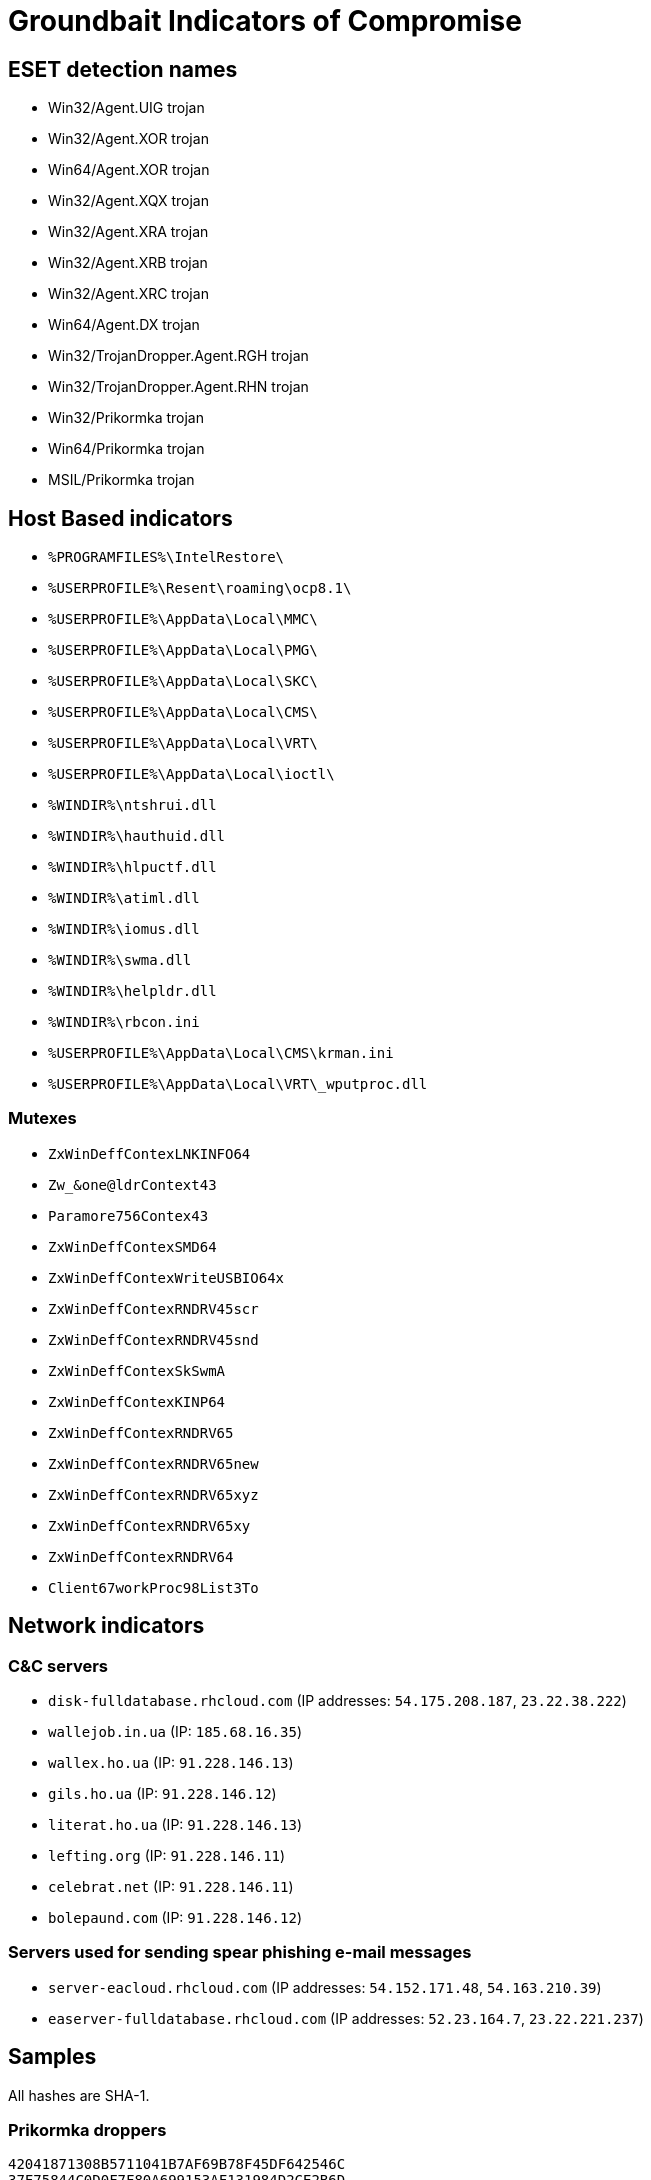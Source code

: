 = Groundbait Indicators of Compromise

== ESET detection names

- Win32/Agent.UIG trojan
- Win32/Agent.XOR trojan
- Win64/Agent.XOR trojan
- Win32/Agent.XQX trojan
- Win32/Agent.XRA trojan
- Win32/Agent.XRB trojan
- Win32/Agent.XRC trojan
- Win64/Agent.DX trojan
- Win32/TrojanDropper.Agent.RGH trojan
- Win32/TrojanDropper.Agent.RHN trojan
- Win32/Prikormka trojan
- Win64/Prikormka trojan
- MSIL/Prikormka trojan

== Host Based indicators

- `%PROGRAMFILES%\IntelRestore\`
- `%USERPROFILE%\Resent\roaming\ocp8.1\`
- `%USERPROFILE%\AppData\Local\MMC\`
- `%USERPROFILE%\AppData\Local\PMG\`
- `%USERPROFILE%\AppData\Local\SKC\`
- `%USERPROFILE%\AppData\Local\CMS\`
- `%USERPROFILE%\AppData\Local\VRT\`
- `%USERPROFILE%\AppData\Local\ioctl\`
- `%WINDIR%\ntshrui.dll`
- `%WINDIR%\hauthuid.dll`
- `%WINDIR%\hlpuctf.dll`
- `%WINDIR%\atiml.dll`
- `%WINDIR%\iomus.dll`
- `%WINDIR%\swma.dll`
- `%WINDIR%\helpldr.dll`
- `%WINDIR%\rbcon.ini`
- `%USERPROFILE%\AppData\Local\CMS\krman.ini`
- `%USERPROFILE%\AppData\Local\VRT\_wputproc.dll`

=== Mutexes

- `ZxWinDeffContexLNKINFO64`
- `Zw_&one@ldrContext43`
- `Paramore756Contex43`
- `ZxWinDeffContexSMD64`
- `ZxWinDeffContexWriteUSBIO64x`
- `ZxWinDeffContexRNDRV45scr`
- `ZxWinDeffContexRNDRV45snd`
- `ZxWinDeffContexSkSwmA`
- `ZxWinDeffContexKINP64`
- `ZxWinDeffContexRNDRV65`
- `ZxWinDeffContexRNDRV65new`
- `ZxWinDeffContexRNDRV65xyz`
- `ZxWinDeffContexRNDRV65xy`
- `ZxWinDeffContexRNDRV64`
- `Client67workProc98List3To`

== Network indicators

=== C&C servers

- `disk-fulldatabase.rhcloud.com` (IP addresses: `54.175.208.187`, `23.22.38.222`)
- `wallejob.in.ua` (IP: `185.68.16.35`)
- `wallex.ho.ua` (IP: `91.228.146.13`)
- `gils.ho.ua` (IP: `91.228.146.12`)
- `literat.ho.ua` (IP: `91.228.146.13`)
- `lefting.org` (IP: `91.228.146.11`)
- `celebrat.net` (IP: `91.228.146.11`)
- `bolepaund.com` (IP: `91.228.146.12`)

=== Servers used for sending spear phishing e-mail messages

- `server-eacloud.rhcloud.com` (IP addresses: `54.152.171.48`, `54.163.210.39`)
- `easerver-fulldatabase.rhcloud.com` (IP addresses: `52.23.164.7`, `23.22.221.237`)

== Samples

All hashes are SHA-1.

=== Prikormka droppers

----
42041871308B5711041B7AF69B78F45DF642546C
37F75844C0D0F7F80A699153AF131984D2CE2B6D
029F054A52FE93B0CD6C4D1D815A795EAE9CAAB4
66C143D7C33666903B174F4B94D609BE8791914D
60351035ECDEED071E3FB80AFFE08872A0B582C9
0296191B323900B2BC014E2ACB5E0614C679B682
1BF0E90027EF798727A4496B1928F1FA79146051
76CAE58E4DF4D029155BF2E44BA0F8075DC99020
C0FBE31F1E6E56E93932076BA55A5229E22B5C4A
CF09B0CD03C9D0553F0B82827C989D04F1A1FAF1
7C28B907E1053F825478A74FDC1090FBF71DD878
D7F35B66C554EE1076279DF54C4E931651A7A211
2B0FB236DDC0098ADDF051531912FC2601FFCCDC
EAB122E5857DF838469B5B00DA0A3BD06DF8DA05
00BCCEBB7614BA270CA2908EE5711F25D3740E7E
F908824DB35EFD589449D04E41F8BCEA057F6E52
A8CED2FF8F3D4B77160CB81843652D971469A30B
6002357FB96A786401BAA40A89A85DBA3A7D7AD4
E3E9CA2AC83CFADD80FECD002B377B6B41AC5250
EAFC458AAC3F1564E940BAC7D45C1E659636CC86
FCBC8C75246511F9E4D49FE501F956A857FACE84
803C48A93785581AA89422B6B1E73677BF8DC749
87C34623EBEC481FD430F6CE26849220C641742C
A1EE4E4BA27B4035F29FA6AB943AE072D42E65B8
19AAB5FAE0809F87EF27A18208A3C0C52DEA182A
C88218C2C23555D5E39596B2110BDA54A7AD50DB
EC16141D6C0399B74A26B7B572580B3AC4CBC811
76B77E40182DA242307272B9F77132ABB0B46515
7AB44936E5545C5778C697ABCC20FD8955E35F36
86DD049877B564158020AB9B1A6CA3C30371979D
8665C7A753BA5F619FE79D52DC49724F17D81DAC
8839ED42EC1440CBF30CC345F11B88450EA8FE46
4D2C8CD6C514202CBC133347E2C35F63F03A77BF
CDF0734730EA786AD2D3B0E9D0D82F85D3C4AD07
99345C5E6FC6901B630C044DD5C6A5015A94B046
93FE501BCDF62060798E35643B7E5F4E3FFF05A6
1287205FE5B83583CB28D39D965D182EA1DFCFDB
C0C4DB689F393A26611B7F8FE08F38B456A173DA
3F867CF4AE4B1232B08E40ADABE7BC21EF856FE2
E9A2B1611EDC105FBA65AFFCDAB062D6FA5C67B0
ADDF8193442D145C6BCB4C54B95A5CFE759C6436
CD5AA66AD7C8D418F19B486211591E31B5B74AB6
8A01C06DF6E59F1513146DFE07936E4ACA59B152
E35081B99C5445952AD4E204A4C42F06D7C3707D
A6D8431EFBA501864C4646A63071D28B30EEBF99
613F631D0E384954D2FEA5BE39124AD821C8E5D6
D45CECD9DDD79259C6518300ED77257A9ABBDF92
642033A50EF2C51E1F391D85ED870B09A308469A
FD95C6B33AF4B29EFBD26D388C50164C3167CB68
9A578C7C305BE62167EF87AB52E59A12F336186A
FE9F5018198567F3D3FB3AA09279C65DBE981171
62487DD8EC172462F9B4CBB790EF6F7878D20352
E397F1D784B4A9EEE7EEAC427C549A301DEC0C7C
E8A2734C3FFECB76DD4D1C28D646EE59188BE7BF
8DF79B2734BCD83B3D55FF99521D10E550DFCFF3
64D31BBCF8E224E06BB5F1B350D2F18BFDD78A8E
D5B785F8F92C7588CFAD7A1A21DAFFA6EB9CFA5C
8327A743756FA1B051725BF8EC3FDD9B9E844E9A
98440EC18A7E78925CB760F5016111115C89F1F8
6E56BC6023085D6E88668D1C66B91AB5AA92F294
160CF2ABB25495188A0ACB523BD201B0369CFFD2
6E5A098A3EDDEEC2E4986DE84FB00D7EA7EE26B8
8358EA16A0DE64994FBECE1AAC69E847F91BB1B3
3A6C8CB6688E2A56057BA9B3680E5911D96B2C8C
AB011CD03B3F211F43930AABD909B5611A829D9D
279711B6828B6CF642C0DAB4D16411C87956F566
2BF9CA8B16BCD679AFB6E9E53C3BB0B04E65044A
9551C390B2DF178DED895D531F440FDDBAE122AA
BB8D93A4049968C6D5A243DCFB65A6F4B4DE22A2
80CB14652E8251C79187DF8A01D29ABD46A3118C
6E24C2403DAFAE05C351C5A0A16E2B6403E0F398
09EA7B2F67797915BBFED16F0B21E4E31F4980A3
0AA48DEE8F528B037D8D72AAD039BB2759F362E3
40D7D09053BF60925CBB820417A42DBC6293E017
A6600BD9752E041ED7EE026123A60B19C96259AB
506CCEBDAC5754D1E20D9C3FB280CEC7782EEA6E
40F33CD2AD98FE1E6BF4AB199021498F9E3125A1
9F03A4E0ACD38635104292B8054485E6BF898C48
B373BF4B3AA28FF6D373DA5EAA848AF9772F6454
FD83C2484E2986F22B09623E5971AA54FBD8BCD3
065B075293968732F2BE433B7B492869E4260EE5
B358687593FEBDFD0E1858726098DCFD61D9F8B5
FD2FBB8E4676673A35276B46F2C74562703BCF39
CCD19FD4A1408FCD855B7909578340846904E707
9D84665C00F81C2835E2A41711A139547351D850
69536CAF0522C1A915D6AC4C65177A26EFA7944B
243421FE7C1FC007EFA0C9CCAB6F6E2A0C94FCC2
5B7D6D7C3C4AD74A7F1E32B780776DB41FF18DDD
4418A32BBD215F5DE7B0063B91731B71804E7225
EE1E5D95FCAD429126944804D80D7C2412AF492E
E494328255EF2B9ED9B332EE845513A93339217F
6B53A3A3CB9D87D5925C82839015DAD16042C2FF
----

=== Prikormka early versions

----
1B8BC6924F4CFC641032578622BA8C7B4A92F65E
B5F1B3BD6AD281C8EB9D633A37E0BE63B97A8BEB
BCEDAB81CC5F4D2EA1DA8A71F91DF6E16362723B
DC52EE62B94DC38790C3EF855CE5773E48D6CD55
44B6B8375CF788076C0DD64A93E27F69A01F5DFD
539033DE14539D485481549EF84C9E49D743FC4C
----

=== Prikormka *PERSISTENCE* modules

----
AD9A6F7BA895769844663B4936E776239D3A3D17
E1B5CD1978F6C6D72AA6B07ADD1EE83E9BB8480D
6E312A999EE7DCD9EC8EB4F0A216F50F50EB09F6
8F8BD3C4CE2F932ABFB31B9F586C40D1E22EE210
3F8D8B20B8FCC200939BBB92FB3B93BB3B4ECD24
756730D1C542B57792F68F0C3BC9BCDE149CF7C6
4F1441F16E80272F488BB114DB6508F0BB9B9E1B
2E1C7FFAB7B1047E3438E6BA920D0914F8CC4E35
3C9990B5D66F3AE9AD9A39A10AC6D291DD86A8F9
CC7091228C1B5A0DAF39ECDA570F75F122BE8A16
26FAEAAE2C042C0A416287A7C54D63D5B4C781B3
854F7CB3A436721F445E0D13FB3BEFF11BF4153D
0596EFE47D6C143BE21294EB4E631A4892A0651A
7DAE2A15E364EE06C9301236AE8FC140884CEA95
C2F720DEF2264F08E5211671D46E73311DC6C473
36215D9A691D826E6CEBC65925BFA6B579675158
0354A768508F6B9D88588641397B76A0CBB10BF2
1790B3D73A5DD676D17B39C01A079DEBD6D9F5C5
2F1E4AF1A5A95B3483E901ABDD96454C57419BA4
53174F09C4EDB68ED7D9028B86154B9C7F321A30
FCD81737FF261A84B9899CB713933AA795279364
----

=== Prikormka *DOWNLOADER* modules

----
D12CD6C4CA3388B68FCF3E46E206064CAA75F893
C2EA09D162BDAD2541C97D30A4E171F267305671
C10D6E4ADB3B29C968D7F3086C8E7005DD1E36F4
CE4605994E514086ADA5A767296DB66D7EA84175
148218ECDDE9ECC19B1343080884EB819783D9B2
5B256971F332498ACC833B36CBE9AD0CEC71384C
4A8452575FF69BDD0806AA8915E459E8ADC66DF1
04DFC621649511E1AB6CB800124DD5E2874A1629
D51863CBC1AC4BFC2B87F247DC75975E2A9CD992
C8AF6A8270CBD030F09C24888480AEF093ACCF48
EF127184967BE14A3719978E0236FFF5C0AF811B
2FF9E3AB4912A4AEA3C511D9355B8EDD13888E2A
40B163E8E74397E69F18805BD7DAB67F06D3D9E2
A8DFCD6CDB0755966F3D6766B94989CDAA0C35F9
6D4A80FE57D57B43DAF85401DFDD2CDA48D1F023
7844678942383F8116BAC656BC56D4B230FF62E8
8B9460431296DAF13BBE8D0F81EBFC19A84BB741
995EE9772DDDF2D6B4A55ACF26FA41F40786532D
ED7B147766C1370367D277F7BA7E354DBDDE5E09
37316B972F5C22D069764800475EED7CD3279802
1DF0B7239E48CF8E7391085BE5B835C892A5B3E8
0323D1C5D565627C32FF08780A59EB45D6C0C7C3
4673475BD3307FE8869ACA0402B861DDE5EC43AC
F38CFC487481D2B0167E5B76F06500BC312081B6
35159C96F695B96773C5C1DCF8206DBE75A83D86
----

=== Prikormka *CORE* modules

----
2A64606DB1DB872E7176F0C6C3FF932E2146BFC9
328DE44A4B6140EF49CE1465482EFE0E4C195399
520AA689066D0C69F6FD9C623E263211022CCF21
790367A2032951488FC6F56DCF12062AE56CAA61
551CD9D950A9C610E12451550BD6A3FBF5B00B77
EF3244AB1DF7D74F1FC1D8C3AF26A3D3EA4364A5
1636112D8441A6616B68CBE9DC32DDB5D836BBA1
8A57E5EED18A6DB6F221B1B9E8831FE4A9CAD08C
DCB813E5D2A1C63027AADC7197FD91505FD13380
A360EAC305946FF468E1A33E84ED38176D95CAC9
8F67C4BD2EE7C68249DCD49AD7A3924D3EC6810C
C020EFFD3C7AD06907ECFEA424BE1DCB60C7447D
D2A98115DF0C17648CCB653AF649D24B528B471D
D7EEB8DB22AAD913B38E695A470E8B2F1440D4D3
154AA820D552ABD65C028DED7E970C8DEFA8C237
83B492A2905CE6ACFADE43AB52BF52E6F02FDCD5
4F945A3B3EB058668C3DFC0A8469B42E16C277A7
963963004E4CA0D966D84324EC8ED3694F6A7F5B
9DE8860AD499E64F8BDCFC800DDAFF49D4F948E5
C9C2510654081D621A5B1768520D7D7C04219FCB
9D025A015FDB720C0FDEBCFE54661F3ACED94E3E
D09B6194453BFC59EB438E455D14621B280DF4A6
1A865E934EFF339A826979C70A2FC055E3C9D12F
4C5F412C915FB3F178A81BC4FBDA336F69A22086
7372639A9E5C274DFFAA35ABF4C8E7A0BEBD4305
311672ECB756E52AD396227DD884D1C47234961A
7A22E549BE02F7F4753BB9CBA34079CEB15CA381
6AB00FCABC6BC06586F749F54C4955592285608C
66248AE0A3D6B5091C629343CC535F98E08A2947
0DD8E1922CEB96061C9F6678728DD45CBDC6F675
A093993B9488A9427300B2AC41460BE8164A0F9A
6D861826206D834A224583898BE6AF1A3D46E7CF
64679BDB8A65D278CDA0975F279D8881E1ABD40A
92476C6AE5F976C58D11BDD956878451F361776D
202637EF3C9B236D62BE627C6E1A8C779EB2976B
C41BB97C203D6221FB494D732CB905FF37376622
986E739948E3B5C303F7766F9F9AF3D2E1A5BCA7
3AB61FEC417686AFC1AC430AAF5A17254D05A14A
0D7785E53AB1A7F43902AFF50E7A722C0E0B428F
B5EEAE045F1082438E4C7B7F12F7F4630043A48E
57E345893F508F390F2947E83092A47D845EA445
C9756E95679EAD052D53ADCFA39BB4B1402C9126
D864067BFA52383BC012BA1AAF8FFB893D419C07
CDD58347F873EB7E0BC602DA9930A519683C67C7
DFABE31E58334C873AEDD361D69D5C80016F9F42
625D822EE0D95C6E581B929C6C4E4B44D749D2BB
A224A76DABE62BD7CA055CA1119108AD5812AF06
E4C56D11E84497EEC3E275043E36845EB2F3F57E
B43713CBD307BC12AD7BA61C87975F74221A3439
AED9C3BCA2B42889A9110B92D3D31B5FD3324BDF
6AE2C768D932EDA538983DD7A50CF7DE14BF54D2
BE73A2C17AAE689BC1A20761850374636B67BF0F
80FFA899CB3A6595FAFA66421BCCD6E5AAAD8552
7C5F7296DDDA9B188B572DF348843F822BD6ED21
F9EB705D8A1EDC7FF9B93D9CF9211840C4482865
7979BEC789770860A6F12B7A7D41470DE4AFC873
6DF75137E8966537BB921EAB30DF4F7BC2C6FEB4
2115C50CAF8D1B365D78818DF84A8CE29F7FD9E8
AFDAD724A2C351C750DB43688D107B1300B1D1D4
64002D2C4C6678776C64BB018736C9B0745F47F4
7843CB7DE03C8B564FD72D923B4BD6D28A466A3C
EB4647CA60FEA9049A34EC59D9658946A2C26D9D
ED3D4EEF28174F60F1653F35000B871F6E023D21
860D0CDFC065E91083979DD50A72251C26A638A4
FC2C689C507FED54432AD1726E524B38F52B187A
D219640BA205A7013A23BA19CD6C2B32439F105E
DE60C2A81AE2F3E5DBD2B2D0DBEBDB56FED62F7C
D38FDAE48EABF2642F3327FAC865B079233CC7C6
B23995462751EDFAD19B72BEA4A047CC89533A59
88ED6686CF59F12AA984216EC60097C4BD319007
DEF9B207BFD7C6D4B216DF2B37C33CD851DC7FE1
8D49305FD140B179D2293FBAFF6E7CE46A03AF16
F35B1D2165EC00A56EE6DE89D09963DD3FD02744
B42234F5A5EFB6423E9D4904BA282127F1282C8E
326ADEA3AC1F8FAC3B522E6B47941263DA110A42
3E023A83EAA85A77B935B2D3A00AEB5B1ADCD9CC
129B852E62CB7BF487D5F37E17F6E3CC9A838DB8
F030559F81B8DC3CC0DED6C46C6D1BBB67A2CA65
3C904AFB938EFCF210F388E5AA46379AEADBCD50
D8921385ADAFF131C9D452A4D9BBA2C7D755880E
915F7F5471A94A6E095EE8D90FCFE84E7A5FE1D5
0DB71AA8B51FAACEA7D4C5819EC6AF9C342D02FD
A4847B06E603E90640051FCDD5D1515F007F7BD5
7C9E4CC3F5B260439D69E93376AA668BF32123D0
3246B5F43756DC8DC4438933005DF66A3C8CE25F
E97B383E3CF55D0792F22D57273C18848B849C6E
7C6FA82657B291FAFE423B7B45D0ED732F4D5352
4595EAB593594860985F5FB501B85386F1F1A5B8
45F1F06C3A27CE8329E2BDCDEEA3C530711B5B72
476DCA86DE7AF1F15327084021A3BB7F42818248
70A362985D5237ACD6282E16A238B0FDB1002A1F
73596D1587549DC234588FCB5666BEEFD7C90D81
97958B3124EC5DCAB64DD88A1E97E6B585B04628
B47640C4952ACC2705F7EAD9E8EAA163059FD659
596F945AB52AE0E780905E150ACD2017AB2ECDFC
5CEFFF9C7D016364D40F841CB74D65BB478BA0C6
424DD485FA8572DB84CF6845C27C1F8679A61AEC
099C5611F3BDBB8D453DFBF7967F30891906FF2C
7C2587B85178AD89389D957F11AF1065C46F66DB
840AFB728FDA57195E53F225CB3F6E788B96A579
12ACC64605D4FE2F3CEEEFBD0A7C4FD655E6AEAA
----

=== Prikormka *DOCS_STEALER* modules
----
BA434FB6169E8A1785E353EEBF9B907505759A07
A34BD2A059F57FB1FE281A2BD7247A9A72A467B8
04DEB60B6A1D53448EFFB34EA7C55E6916FE32B1
C75D8850273431A41F0EFCF8F74E86BCFE1DFA5A
7C9CB1619FFCF36B32273E1A78A58D817D2B7C8C
A580856FA6AC3159F0A7E91D5992810B953A36A1
5C82CA8B2E8320E6B6C071CCB0D4EF9B03001CAA
7275A6ED8EE314600A9B93038876F853B957B316
9286B96452C519D5E1E74D1CDDBDD76B51F4FBAA
FAB3B3371AA5878B6508DA487735E3A674A9F61B
0D4839F99C30AD76E082851A214A32116CE932A7
652B012E0ACACB78221CAA7A3C3EE461F07264EA
----

=== Prikormka *KEYLOGGER* modules

----
BFDCD0A3F7495C43D8D42B4272BDC90695DC44D7
CC42C6BEEB70D3A9BC7E1159C644E54DE2BE5CBC
6A4F24665569DD61FD29AF8FDCB3E2C90961DFF0
D1DA3076830813EC6FFF0B0DE3462BB5B713A090
E6D92C025CF726B08288B6798AEEFCF550D51C31
0B81BA761C6BA88C0AFC682693D99355E55F5A76
0CDC66ACBB5B7D6FAA85F7DF8D747A96CED7A9BD
194316ADC74AEDED98EE2696B4AB54900A6EDF15
45959818DBA4924E129E22CF1B0BDF02C2DD7B49
820EAC424FC27296FE725E1C5DAA8F6C53E104A7
25D6F1EFD758AACE399C6D62A89BE039281CFF69
722E1CDA3C516D43F17A6D4F5F1390D16113BC30
DE966273DD5AD4DAA01562109932EBD39A13A5A2
----

=== Prikormka *SCREENSHOTS* modules

----
645DFA35E41F6442793CF7647A75956E05563DE8
AD74ABEA34A20D0196A152E6668E3C29135B22D4
----

=== Prikormka *MICROPHONE* modules

----
FCE83DF7018A49072F9A28A8E135EB00C011D9EB
2C76974722287C7CDB0FCA2BC6CCEDEE62E77D24
----

=== Prikormka *SKYPE* modules

----
C3AA3DBD33751F85002F2F65562098F516737435
2A0EA9E0F3F8E6507D212640594ACF52910275E9
1BB3BBCA79BA45E4215DFC2A6960E03BA60A2B71
0CB528C69706A6513A0E70D3A07A75822F79E6EC
423BCEFC82A14258BDC2CD9740454D28F894DC06
FEAB6E92B905114980B5633F8742E4A7DCD0B4FA
BB6CE0957F7E8430007FA4DE1E47C190E1C97AC5
658DF9B4BB13459A9507466BB7D22B723C85D1C5
6C24E244A0DDA2CADED4D1B5CC8B820A46DC19F4
----

=== Prikormka *LOGS_ENCRYPTER* modules

----
D5C2C7C3D670D63AD6998848747A0418665EA2CB
352C36ED1BF7EB74C9649615F9A40C13D80EE55D
6740A385AB33B9CC3EC22FB7971F93538BE44997
22F10F17AB9F18D9BF1FE9EEEA413A9787B29D4C
E95458CA9663E4FAB94DD232121D5E994A76015D
2BD3FE012486BD89C87858CC4C3DC9D86742738C
----

=== Prikormka *GEOLOCATION* modules

----
50CCCD576A815AC8EFFB160A628646C876DF8CB0
----

=== Prikormka *OS_INFO* modules

----
4B8EE967F44ECA2EEB3B8420A858CECFE0231208
72C17994336FE4E1B3CF0D7A6CBC45AA43A8DDF0
824F0E198A8A6E08FB95920AEF06870A6305FE3F
6C902496AC1FEF60D343B03822F49DB5F66BE038
----

=== Prikormka *PASSWORDS* modules

----
B986114C5173052FCB9583A55D5099D99B709352
17F5E1FC52D6C617CD81B0983B70FAC7A60F528C
----

=== Prikormka *FILE_TREE* modules

----
3EDD14E6FA0297ED3162D7F119D8D126662ED28B
2A5AF8E43887051C1F1B488756AAC204B95561CE
4E40286676FCBAC48070BA86B72761A21AC2466C
3E4BE58421DBAEA7651DA13B16CB900DB82A7DEF
D1396938E981DD807103B7B9F9442B99952C21AA
74CDA4D4C776CA2A661AC49B6D0E0F0560380A04
8EFDC716FDFD704EC0296860E61AFF9C952946D4
93E196B59771647828BBC3C3B61831150FE1FE02
8384ED4EA9E299306F15A1082231C427A8742271
6E70BE32954E41FAFFC496EAF890B279832B4530
8EA98A8D3D8F62C4543B3DD36E6D6F79F1ACB9E7
----
